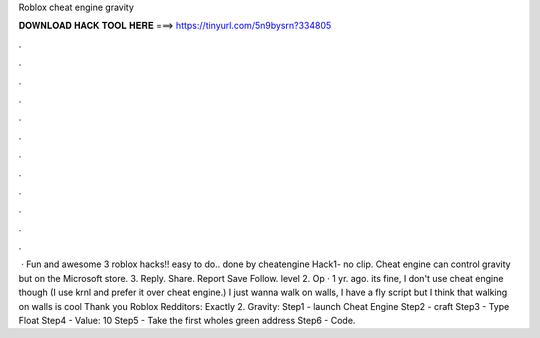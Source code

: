 Roblox cheat engine gravity

𝐃𝐎𝐖𝐍𝐋𝐎𝐀𝐃 𝐇𝐀𝐂𝐊 𝐓𝐎𝐎𝐋 𝐇𝐄𝐑𝐄 ===> https://tinyurl.com/5n9bysrn?334805

.

.

.

.

.

.

.

.

.

.

.

.

 · Fun and awesome 3 roblox hacks!! easy to do.. done by cheatengine Hack1- no clip. Cheat engine can control gravity but on the Microsoft store. 3. Reply. Share. Report Save Follow. level 2. Op · 1 yr. ago. its fine, I don't use cheat engine though (I use krnl and prefer it over cheat engine.) I just wanna walk on walls, I have a fly script but I think that walking on walls is cool Thank you Roblox Redditors: Exactly 2. Gravity: Step1 - launch Cheat Engine Step2 - craft  Step3 - Type Float Step4 - Value: 10 Step5 - Take the first wholes green address Step6 - Code.